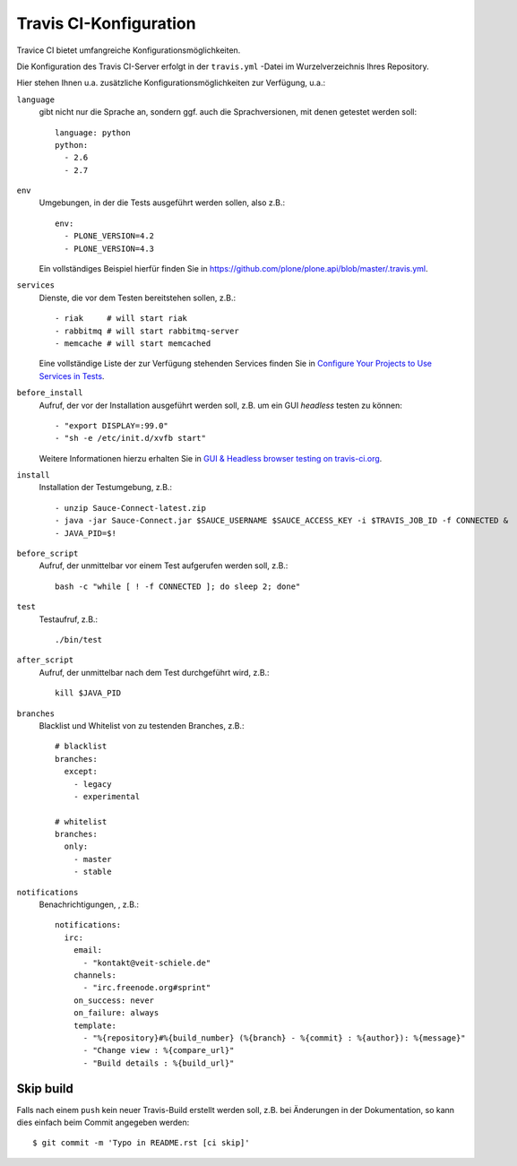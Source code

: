 =======================
Travis CI-Konfiguration
=======================

Travice CI bietet umfangreiche Konfigurationsmöglichkeiten.

Die Konfiguration des Travis CI-Server erfolgt in der ``travis.yml`` -Datei im
Wurzelverzeichnis Ihres Repository.

Hier stehen Ihnen u.a. zusätzliche Konfigurationsmöglichkeiten zur Verfügung,
u.a.:

``language``
 gibt nicht nur die Sprache an, sondern ggf. auch die Sprachversionen, mit
 denen getestet werden soll::

  language: python
  python:
    - 2.6
    - 2.7

``env``
 Umgebungen, in der die Tests ausgeführt werden sollen, also z.B.::

  env:
    - PLONE_VERSION=4.2
    - PLONE_VERSION=4.3

 Ein vollständiges Beispiel hierfür finden Sie in
 https://github.com/plone/plone.api/blob/master/.travis.yml.

``services``
 Dienste, die vor dem Testen bereitstehen sollen, z.B.::

  - riak     # will start riak
  - rabbitmq # will start rabbitmq-server
  - memcache # will start memcached

 Eine vollständige Liste der zur Verfügung stehenden Services finden Sie in
 `Configure Your Projects to Use Services in Tests <http://about.travis-ci.org/docs/user/database-setup/#Configure-Your-Projects-to-Use-Services-in-Tests>`_.

``before_install``
 Aufruf, der vor der Installation ausgeführt werden soll, z.B. um ein GUI
 *headless* testen zu können::

  - "export DISPLAY=:99.0"
  - "sh -e /etc/init.d/xvfb start"

 Weitere Informationen hierzu erhalten Sie in `GUI & Headless browser testing on
 travis-ci.org <http://about.travis-ci.org/docs/user/gui-and-headless-browsers/#GUI-%26-Headless-browser-testing-on-travis-ci.org>`_.

``install``
 Installation der Testumgebung, z.B.::

  - unzip Sauce-Connect-latest.zip
  - java -jar Sauce-Connect.jar $SAUCE_USERNAME $SAUCE_ACCESS_KEY -i $TRAVIS_JOB_ID -f CONNECTED &
  - JAVA_PID=$!

``before_script``
 Aufruf, der unmittelbar vor einem Test aufgerufen werden soll, z.B.::

  bash -c "while [ ! -f CONNECTED ]; do sleep 2; done"

``test``
 Testaufruf, z.B.::

  ./bin/test

``after_script``
 Aufruf, der unmittelbar nach dem Test durchgeführt wird, z.B.::

  kill $JAVA_PID

``branches``
 Blacklist und Whitelist von zu testenden Branches, z.B.::

  # blacklist
  branches:
    except:
      - legacy
      - experimental

  # whitelist
  branches:
    only:
      - master
      - stable

``notifications``
 Benachrichtigungen, , z.B.::

  notifications:
    irc:
      email:
        - "kontakt@veit-schiele.de"
      channels:
        - "irc.freenode.org#sprint"
      on_success: never
      on_failure: always
      template:
        - "%{repository}#%{build_number} (%{branch} - %{commit} : %{author}): %{message}"
        - "Change view : %{compare_url}"
        - "Build details : %{build_url}"

Skip build
==========

Falls nach einem ``push`` kein neuer Travis-Build erstellt werden soll, z.B. bei Änderungen in der Dokumentation, so kann dies einfach beim Commit angegeben werden::

 $ git commit -m 'Typo in README.rst [ci skip]'
